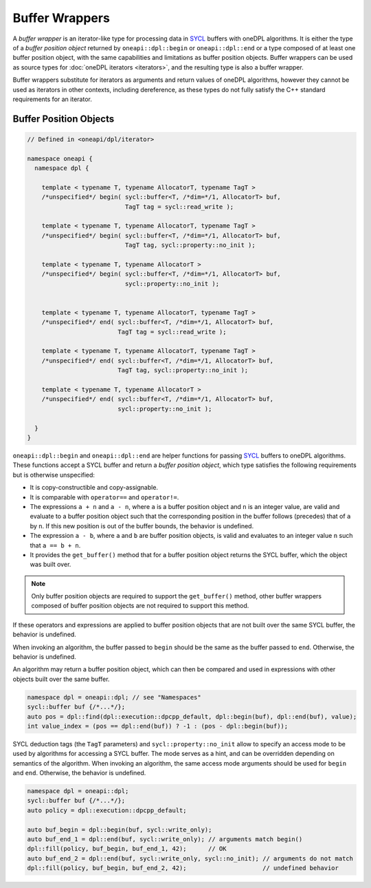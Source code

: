 .. SPDX-FileCopyrightText: 2019-2022 Intel Corporation
.. SPDX-FileCopyrightText: Contributors to the oneAPI Specification project.
..
.. SPDX-License-Identifier: CC-BY-4.0

Buffer Wrappers
---------------

A *buffer wrapper* is an iterator-like type for processing data in `SYCL`_ buffers with oneDPL algorithms.
It is either the type of a *buffer position object* returned by
``oneapi::dpl::begin`` or ``oneapi::dpl::end`` or a type composed of at least one buffer position object,
with the same capabilities and limitations as buffer position objects.
Buffer wrappers can be used as source types for :doc:`oneDPL iterators <iterators>`, and the resulting type is also a
buffer wrapper.

Buffer wrappers substitute for iterators as arguments and return values of oneDPL algorithms, however they cannot be
used as iterators in other contexts, including dereference, as these types do not fully satisfy the C++ standard
requirements for an iterator.

Buffer Position Objects
+++++++++++++++++++++++

.. code:: cpp

  // Defined in <oneapi/dpl/iterator>

  namespace oneapi {
    namespace dpl {

      template < typename T, typename AllocatorT, typename TagT >
      /*unspecified*/ begin( sycl::buffer<T, /*dim=*/1, AllocatorT> buf,
                             TagT tag = sycl::read_write );

      template < typename T, typename AllocatorT, typename TagT >
      /*unspecified*/ begin( sycl::buffer<T, /*dim=*/1, AllocatorT> buf,
                             TagT tag, sycl::property::no_init );

      template < typename T, typename AllocatorT >
      /*unspecified*/ begin( sycl::buffer<T, /*dim=*/1, AllocatorT> buf,
                             sycl::property::no_init );


      template < typename T, typename AllocatorT, typename TagT >
      /*unspecified*/ end( sycl::buffer<T, /*dim=*/1, AllocatorT> buf,
                           TagT tag = sycl::read_write );

      template < typename T, typename AllocatorT, typename TagT >
      /*unspecified*/ end( sycl::buffer<T, /*dim=*/1, AllocatorT> buf,
                           TagT tag, sycl::property::no_init );

      template < typename T, typename AllocatorT >
      /*unspecified*/ end( sycl::buffer<T, /*dim=*/1, AllocatorT> buf,
                           sycl::property::no_init );

    }
  }

``oneapi::dpl::begin`` and ``oneapi::dpl::end`` are helper functions
for passing `SYCL`_ buffers to oneDPL algorithms.
These functions accept a SYCL buffer and return a *buffer position object*,
which type satisfies the following requirements but is otherwise unspecified:

- It is copy-constructible and copy-assignable.
- It is comparable with ``operator==`` and ``operator!=``.
- The expressions ``a + n`` and ``a - n``, where ``a`` is a buffer position object and ``n``
  is an integer value, are valid and evaluate to a buffer position object such that
  the corresponding position in the buffer follows (precedes) that of ``a`` by ``n``.
  If this new position is out of the buffer bounds, the behavior is undefined.
- The expression ``a - b``, where ``a`` and ``b`` are buffer position objects,
  is valid and evaluates to an integer value ``n`` such that ``a == b + n``.
- It provides the ``get_buffer()`` method that for a buffer position object returns the SYCL buffer,
  which the object was built over.

.. note:: 
   Only buffer position objects are required to support the ``get_buffer()`` method, other buffer wrappers
   composed of buffer position objects are not required to support this method.

If these operators and expressions are applied to buffer position objects that are not built
over the same SYCL buffer, the behavior is undefined.

When invoking an algorithm, the buffer passed to ``begin`` should be the same
as the buffer passed to ``end``. Otherwise, the behavior is undefined.

An algorithm may return a buffer position object, which can then be compared and used
in expressions with other objects built over the same buffer.

.. code:: cpp

   namespace dpl = oneapi::dpl; // see "Namespaces"
   sycl::buffer buf {/*...*/};
   auto pos = dpl::find(dpl::execution::dpcpp_default, dpl::begin(buf), dpl::end(buf), value);
   int value_index = (pos == dpl::end(buf)) ? -1 : (pos - dpl::begin(buf));


SYCL deduction tags (the ``TagT`` parameters) and ``sycl::property::no_init`` 
allow to specify an access mode to be used by algorithms for accessing a SYCL buffer.
The mode serves as a hint, and can be overridden depending on semantics of the algorithm.
When invoking an algorithm, the same access mode arguments should be used
for ``begin`` and ``end``. Otherwise, the behavior is undefined.

.. code:: cpp

   namespace dpl = oneapi::dpl;
   sycl::buffer buf {/*...*/};
   auto policy = dpl::execution::dpcpp_default;

   auto buf_begin = dpl::begin(buf, sycl::write_only);
   auto buf_end_1 = dpl::end(buf, sycl::write_only); // arguments match begin()
   dpl::fill(policy, buf_begin, buf_end_1, 42);      // OK
   auto buf_end_2 = dpl::end(buf, sycl::write_only, sycl::no_init); // arguments do not match
   dpl::fill(policy, buf_begin, buf_end_2, 42);                     // undefined behavior

.. _`SYCL`: https://registry.khronos.org/SYCL/specs/sycl-2020/html/sycl-2020.html
